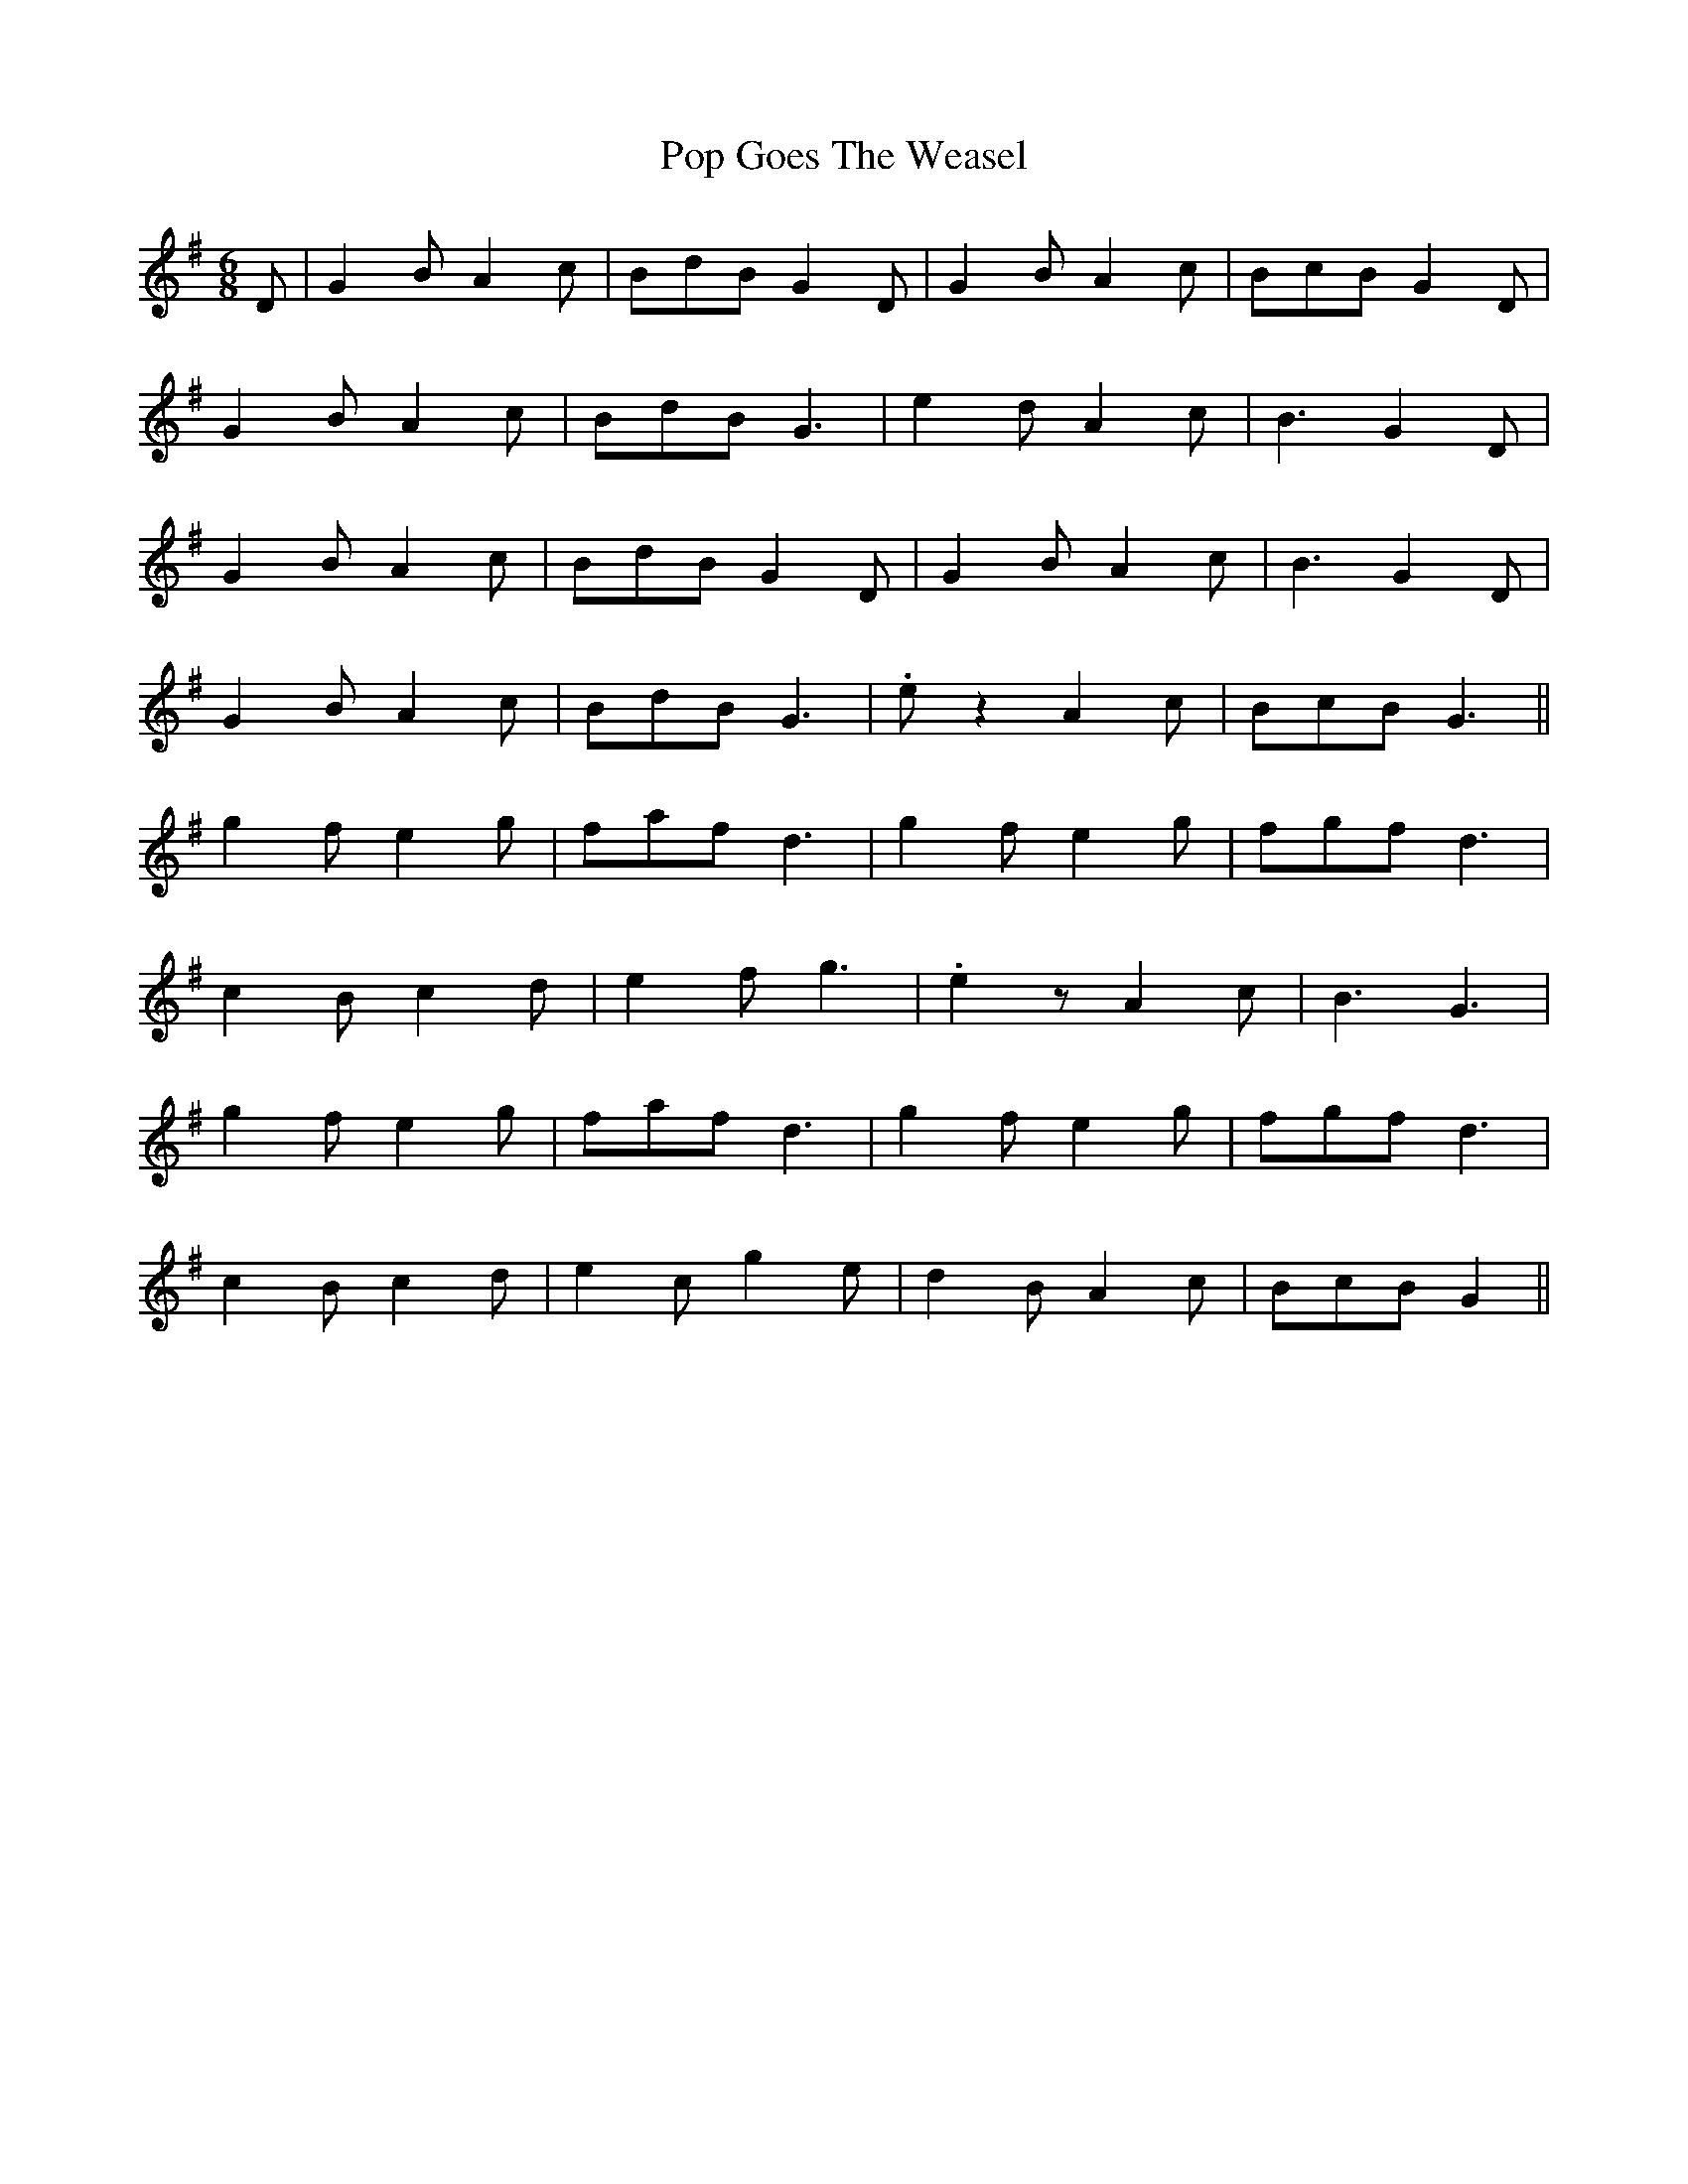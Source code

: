 X: 32808
T: Pop Goes The Weasel
R: jig
M: 6/8
K: Gmajor
D|G2 B A2 c|BdB G2 D|G2 B A2 c|BcB G2 D|
G2 B A2 c|BdB G3|e2 d A2 c|B3 G2 D|
G2 B A2 c|BdB G2 D|G2 B A2 c|B3 G2 D|
G2 B A2 c|BdB G3|.e z2 A2 c|BcB G3||
g2 f e2 g|faf d3|g2 f e2 g|fgf d3|
c2 B c2 d|e2 f g3|.e2 z A2 c|B3 G3|
g2 f e2 g|faf d3|g2 f e2 g|fgf d3|
c2 B c2 d|e2 c g2 e|d2 B A2 c|BcB G2||

